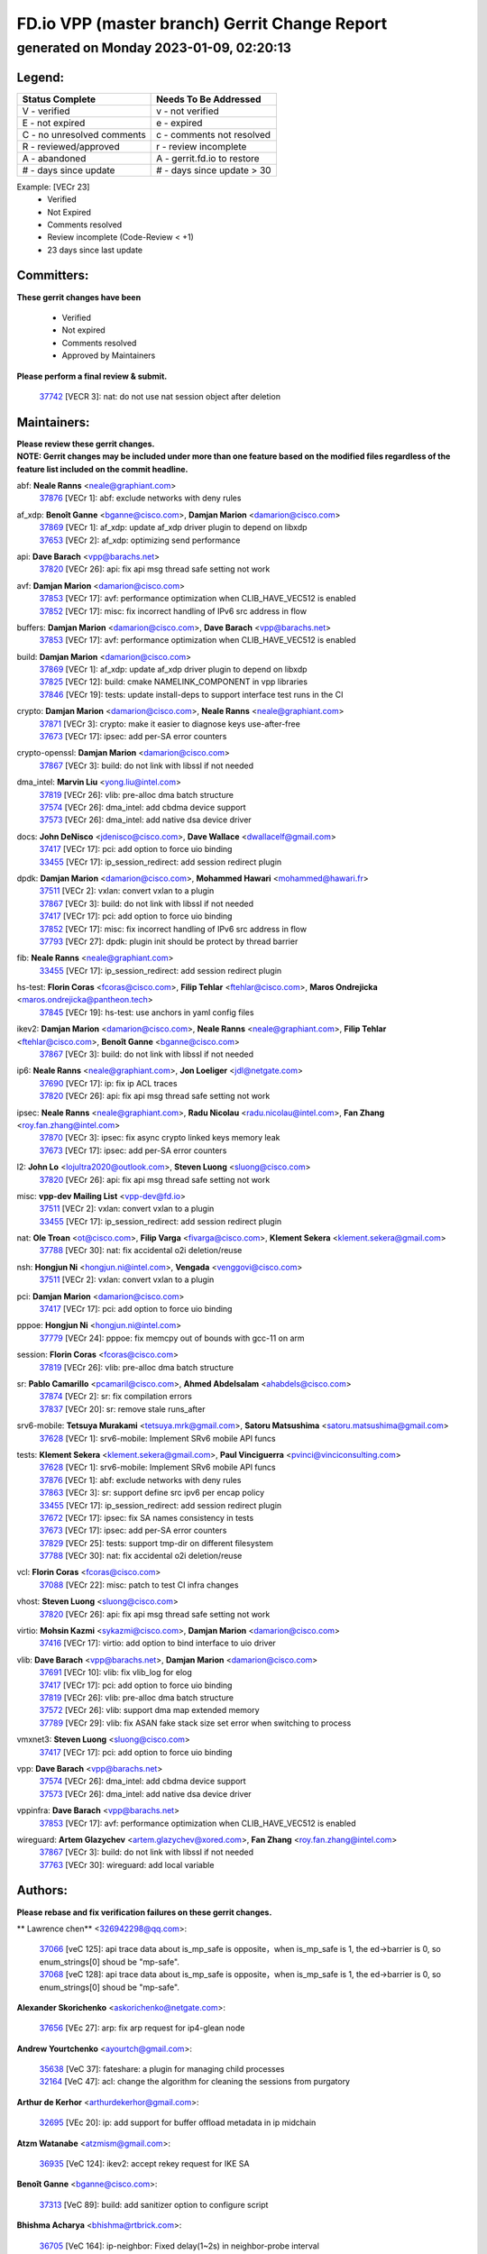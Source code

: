 
==============================================
FD.io VPP (master branch) Gerrit Change Report
==============================================
--------------------------------------------
generated on Monday 2023-01-09, 02:20:13
--------------------------------------------


Legend:
-------
========================== ===========================
Status Complete            Needs To Be Addressed
========================== ===========================
V - verified               v - not verified
E - not expired            e - expired
C - no unresolved comments c - comments not resolved
R - reviewed/approved      r - review incomplete
A - abandoned              A - gerrit.fd.io to restore
# - days since update      # - days since update > 30
========================== ===========================

Example: [VECr 23]
    - Verified
    - Not Expired
    - Comments resolved
    - Review incomplete (Code-Review < +1)
    - 23 days since last update


Committers:
-----------
| **These gerrit changes have been**

    - Verified
    - Not expired
    - Comments resolved
    - Approved by Maintainers

| **Please perform a final review & submit.**

  | `37742 <https:////gerrit.fd.io/r/c/vpp/+/37742>`_ [VECR 3]: nat: do not use nat session object after deletion

Maintainers:
------------
| **Please review these gerrit changes.**

| **NOTE: Gerrit changes may be included under more than one feature based on the modified files regardless of the feature list included on the commit headline.**

abf: **Neale Ranns** <neale@graphiant.com>
  | `37876 <https:////gerrit.fd.io/r/c/vpp/+/37876>`_ [VECr 1]: abf: exclude networks with deny rules

af_xdp: **Benoît Ganne** <bganne@cisco.com>, **Damjan Marion** <damarion@cisco.com>
  | `37869 <https:////gerrit.fd.io/r/c/vpp/+/37869>`_ [VECr 1]: af_xdp: update af_xdp driver plugin to depend on libxdp
  | `37653 <https:////gerrit.fd.io/r/c/vpp/+/37653>`_ [VECr 2]: af_xdp: optimizing send performance

api: **Dave Barach** <vpp@barachs.net>
  | `37820 <https:////gerrit.fd.io/r/c/vpp/+/37820>`_ [VECr 26]: api: fix api msg thread safe setting not work

avf: **Damjan Marion** <damarion@cisco.com>
  | `37853 <https:////gerrit.fd.io/r/c/vpp/+/37853>`_ [VECr 17]: avf: performance optimization when CLIB_HAVE_VEC512 is enabled
  | `37852 <https:////gerrit.fd.io/r/c/vpp/+/37852>`_ [VECr 17]: misc: fix incorrect handling of IPv6 src address in flow

buffers: **Damjan Marion** <damarion@cisco.com>, **Dave Barach** <vpp@barachs.net>
  | `37853 <https:////gerrit.fd.io/r/c/vpp/+/37853>`_ [VECr 17]: avf: performance optimization when CLIB_HAVE_VEC512 is enabled

build: **Damjan Marion** <damarion@cisco.com>
  | `37869 <https:////gerrit.fd.io/r/c/vpp/+/37869>`_ [VECr 1]: af_xdp: update af_xdp driver plugin to depend on libxdp
  | `37825 <https:////gerrit.fd.io/r/c/vpp/+/37825>`_ [VECr 12]: build: cmake NAMELINK_COMPONENT in vpp libraries
  | `37846 <https:////gerrit.fd.io/r/c/vpp/+/37846>`_ [VECr 19]: tests: update install-deps to support interface test runs in the CI

crypto: **Damjan Marion** <damarion@cisco.com>, **Neale Ranns** <neale@graphiant.com>
  | `37871 <https:////gerrit.fd.io/r/c/vpp/+/37871>`_ [VECr 3]: crypto: make it easier to diagnose keys use-after-free
  | `37673 <https:////gerrit.fd.io/r/c/vpp/+/37673>`_ [VECr 17]: ipsec: add per-SA error counters

crypto-openssl: **Damjan Marion** <damarion@cisco.com>
  | `37867 <https:////gerrit.fd.io/r/c/vpp/+/37867>`_ [VECr 3]: build: do not link with libssl if not needed

dma_intel: **Marvin Liu** <yong.liu@intel.com>
  | `37819 <https:////gerrit.fd.io/r/c/vpp/+/37819>`_ [VECr 26]: vlib: pre-alloc dma batch structure
  | `37574 <https:////gerrit.fd.io/r/c/vpp/+/37574>`_ [VECr 26]: dma_intel: add cbdma device support
  | `37573 <https:////gerrit.fd.io/r/c/vpp/+/37573>`_ [VECr 26]: dma_intel: add native dsa device driver

docs: **John DeNisco** <jdenisco@cisco.com>, **Dave Wallace** <dwallacelf@gmail.com>
  | `37417 <https:////gerrit.fd.io/r/c/vpp/+/37417>`_ [VECr 17]: pci: add option to force uio binding
  | `33455 <https:////gerrit.fd.io/r/c/vpp/+/33455>`_ [VECr 17]: ip_session_redirect: add session redirect plugin

dpdk: **Damjan Marion** <damarion@cisco.com>, **Mohammed Hawari** <mohammed@hawari.fr>
  | `37511 <https:////gerrit.fd.io/r/c/vpp/+/37511>`_ [VECr 2]: vxlan: convert vxlan to a plugin
  | `37867 <https:////gerrit.fd.io/r/c/vpp/+/37867>`_ [VECr 3]: build: do not link with libssl if not needed
  | `37417 <https:////gerrit.fd.io/r/c/vpp/+/37417>`_ [VECr 17]: pci: add option to force uio binding
  | `37852 <https:////gerrit.fd.io/r/c/vpp/+/37852>`_ [VECr 17]: misc: fix incorrect handling of IPv6 src address in flow
  | `37793 <https:////gerrit.fd.io/r/c/vpp/+/37793>`_ [VECr 27]: dpdk: plugin init should be protect by thread barrier

fib: **Neale Ranns** <neale@graphiant.com>
  | `33455 <https:////gerrit.fd.io/r/c/vpp/+/33455>`_ [VECr 17]: ip_session_redirect: add session redirect plugin

hs-test: **Florin Coras** <fcoras@cisco.com>, **Filip Tehlar** <ftehlar@cisco.com>, **Maros Ondrejicka** <maros.ondrejicka@pantheon.tech>
  | `37845 <https:////gerrit.fd.io/r/c/vpp/+/37845>`_ [VECr 19]: hs-test: use anchors in yaml config files

ikev2: **Damjan Marion** <damarion@cisco.com>, **Neale Ranns** <neale@graphiant.com>, **Filip Tehlar** <ftehlar@cisco.com>, **Benoît Ganne** <bganne@cisco.com>
  | `37867 <https:////gerrit.fd.io/r/c/vpp/+/37867>`_ [VECr 3]: build: do not link with libssl if not needed

ip6: **Neale Ranns** <neale@graphiant.com>, **Jon Loeliger** <jdl@netgate.com>
  | `37690 <https:////gerrit.fd.io/r/c/vpp/+/37690>`_ [VECr 17]: ip: fix ip ACL traces
  | `37820 <https:////gerrit.fd.io/r/c/vpp/+/37820>`_ [VECr 26]: api: fix api msg thread safe setting not work

ipsec: **Neale Ranns** <neale@graphiant.com>, **Radu Nicolau** <radu.nicolau@intel.com>, **Fan Zhang** <roy.fan.zhang@intel.com>
  | `37870 <https:////gerrit.fd.io/r/c/vpp/+/37870>`_ [VECr 3]: ipsec: fix async crypto linked keys memory leak
  | `37673 <https:////gerrit.fd.io/r/c/vpp/+/37673>`_ [VECr 17]: ipsec: add per-SA error counters

l2: **John Lo** <lojultra2020@outlook.com>, **Steven Luong** <sluong@cisco.com>
  | `37820 <https:////gerrit.fd.io/r/c/vpp/+/37820>`_ [VECr 26]: api: fix api msg thread safe setting not work

misc: **vpp-dev Mailing List** <vpp-dev@fd.io>
  | `37511 <https:////gerrit.fd.io/r/c/vpp/+/37511>`_ [VECr 2]: vxlan: convert vxlan to a plugin
  | `33455 <https:////gerrit.fd.io/r/c/vpp/+/33455>`_ [VECr 17]: ip_session_redirect: add session redirect plugin

nat: **Ole Troan** <ot@cisco.com>, **Filip Varga** <fivarga@cisco.com>, **Klement Sekera** <klement.sekera@gmail.com>
  | `37788 <https:////gerrit.fd.io/r/c/vpp/+/37788>`_ [VECr 30]: nat: fix accidental o2i deletion/reuse

nsh: **Hongjun Ni** <hongjun.ni@intel.com>, **Vengada** <venggovi@cisco.com>
  | `37511 <https:////gerrit.fd.io/r/c/vpp/+/37511>`_ [VECr 2]: vxlan: convert vxlan to a plugin

pci: **Damjan Marion** <damarion@cisco.com>
  | `37417 <https:////gerrit.fd.io/r/c/vpp/+/37417>`_ [VECr 17]: pci: add option to force uio binding

pppoe: **Hongjun Ni** <hongjun.ni@intel.com>
  | `37779 <https:////gerrit.fd.io/r/c/vpp/+/37779>`_ [VECr 24]: pppoe: fix memcpy out of bounds with gcc-11 on arm

session: **Florin Coras** <fcoras@cisco.com>
  | `37819 <https:////gerrit.fd.io/r/c/vpp/+/37819>`_ [VECr 26]: vlib: pre-alloc dma batch structure

sr: **Pablo Camarillo** <pcamaril@cisco.com>, **Ahmed Abdelsalam** <ahabdels@cisco.com>
  | `37874 <https:////gerrit.fd.io/r/c/vpp/+/37874>`_ [VECr 2]: sr: fix compilation errors
  | `37837 <https:////gerrit.fd.io/r/c/vpp/+/37837>`_ [VECr 20]: sr: remove stale runs_after

srv6-mobile: **Tetsuya Murakami** <tetsuya.mrk@gmail.com>, **Satoru Matsushima** <satoru.matsushima@gmail.com>
  | `37628 <https:////gerrit.fd.io/r/c/vpp/+/37628>`_ [VECr 1]: srv6-mobile: Implement SRv6 mobile API funcs

tests: **Klement Sekera** <klement.sekera@gmail.com>, **Paul Vinciguerra** <pvinci@vinciconsulting.com>
  | `37628 <https:////gerrit.fd.io/r/c/vpp/+/37628>`_ [VECr 1]: srv6-mobile: Implement SRv6 mobile API funcs
  | `37876 <https:////gerrit.fd.io/r/c/vpp/+/37876>`_ [VECr 1]: abf: exclude networks with deny rules
  | `37863 <https:////gerrit.fd.io/r/c/vpp/+/37863>`_ [VECr 3]: sr: support define src ipv6 per encap policy
  | `33455 <https:////gerrit.fd.io/r/c/vpp/+/33455>`_ [VECr 17]: ip_session_redirect: add session redirect plugin
  | `37672 <https:////gerrit.fd.io/r/c/vpp/+/37672>`_ [VECr 17]: ipsec: fix SA names consistency in tests
  | `37673 <https:////gerrit.fd.io/r/c/vpp/+/37673>`_ [VECr 17]: ipsec: add per-SA error counters
  | `37829 <https:////gerrit.fd.io/r/c/vpp/+/37829>`_ [VECr 25]: tests: support tmp-dir on different filesystem
  | `37788 <https:////gerrit.fd.io/r/c/vpp/+/37788>`_ [VECr 30]: nat: fix accidental o2i deletion/reuse

vcl: **Florin Coras** <fcoras@cisco.com>
  | `37088 <https:////gerrit.fd.io/r/c/vpp/+/37088>`_ [VECr 22]: misc: patch to test CI infra changes

vhost: **Steven Luong** <sluong@cisco.com>
  | `37820 <https:////gerrit.fd.io/r/c/vpp/+/37820>`_ [VECr 26]: api: fix api msg thread safe setting not work

virtio: **Mohsin Kazmi** <sykazmi@cisco.com>, **Damjan Marion** <damarion@cisco.com>
  | `37416 <https:////gerrit.fd.io/r/c/vpp/+/37416>`_ [VECr 17]: virtio: add option to bind interface to uio driver

vlib: **Dave Barach** <vpp@barachs.net>, **Damjan Marion** <damarion@cisco.com>
  | `37691 <https:////gerrit.fd.io/r/c/vpp/+/37691>`_ [VECr 10]: vlib: fix vlib_log for elog
  | `37417 <https:////gerrit.fd.io/r/c/vpp/+/37417>`_ [VECr 17]: pci: add option to force uio binding
  | `37819 <https:////gerrit.fd.io/r/c/vpp/+/37819>`_ [VECr 26]: vlib: pre-alloc dma batch structure
  | `37572 <https:////gerrit.fd.io/r/c/vpp/+/37572>`_ [VECr 26]: vlib: support dma map extended memory
  | `37789 <https:////gerrit.fd.io/r/c/vpp/+/37789>`_ [VECr 29]: vlib: fix ASAN fake stack size set error when switching to process

vmxnet3: **Steven Luong** <sluong@cisco.com>
  | `37417 <https:////gerrit.fd.io/r/c/vpp/+/37417>`_ [VECr 17]: pci: add option to force uio binding

vpp: **Dave Barach** <vpp@barachs.net>
  | `37574 <https:////gerrit.fd.io/r/c/vpp/+/37574>`_ [VECr 26]: dma_intel: add cbdma device support
  | `37573 <https:////gerrit.fd.io/r/c/vpp/+/37573>`_ [VECr 26]: dma_intel: add native dsa device driver

vppinfra: **Dave Barach** <vpp@barachs.net>
  | `37853 <https:////gerrit.fd.io/r/c/vpp/+/37853>`_ [VECr 17]: avf: performance optimization when CLIB_HAVE_VEC512 is enabled

wireguard: **Artem Glazychev** <artem.glazychev@xored.com>, **Fan Zhang** <roy.fan.zhang@intel.com>
  | `37867 <https:////gerrit.fd.io/r/c/vpp/+/37867>`_ [VECr 3]: build: do not link with libssl if not needed
  | `37763 <https:////gerrit.fd.io/r/c/vpp/+/37763>`_ [VECr 30]: wireguard: add local variable

Authors:
--------
**Please rebase and fix verification failures on these gerrit changes.**

** Lawrence chen** <326942298@qq.com>:

  | `37066 <https:////gerrit.fd.io/r/c/vpp/+/37066>`_ [veC 125]: api trace data about is_mp_safe is opposite，when is_mp_safe is 1, the ed->barrier is 0, so enum_strings[0] shoud be "mp-safe".
  | `37068 <https:////gerrit.fd.io/r/c/vpp/+/37068>`_ [veC 128]: api trace data about is_mp_safe is opposite，when is_mp_safe is 1, the ed->barrier is 0, so enum_strings[0] shoud be "mp-safe".

**Alexander Skorichenko** <askorichenko@netgate.com>:

  | `37656 <https:////gerrit.fd.io/r/c/vpp/+/37656>`_ [VEc 27]: arp: fix arp request for ip4-glean node

**Andrew Yourtchenko** <ayourtch@gmail.com>:

  | `35638 <https:////gerrit.fd.io/r/c/vpp/+/35638>`_ [VeC 37]: fateshare: a plugin for managing child processes
  | `32164 <https:////gerrit.fd.io/r/c/vpp/+/32164>`_ [VeC 47]: acl: change the algorithm for cleaning the sessions from purgatory

**Arthur de Kerhor** <arthurdekerhor@gmail.com>:

  | `32695 <https:////gerrit.fd.io/r/c/vpp/+/32695>`_ [VEc 20]: ip: add support for buffer offload metadata in ip midchain

**Atzm Watanabe** <atzmism@gmail.com>:

  | `36935 <https:////gerrit.fd.io/r/c/vpp/+/36935>`_ [VeC 124]: ikev2: accept rekey request for IKE SA

**Benoît Ganne** <bganne@cisco.com>:

  | `37313 <https:////gerrit.fd.io/r/c/vpp/+/37313>`_ [VeC 89]: build: add sanitizer option to configure script

**Bhishma Acharya** <bhishma@rtbrick.com>:

  | `36705 <https:////gerrit.fd.io/r/c/vpp/+/36705>`_ [VeC 164]: ip-neighbor: Fixed delay(1~2s) in neighbor-probe interval

**Dastin Wilski** <dastin.wilski@gmail.com>:

  | `37835 <https:////gerrit.fd.io/r/c/vpp/+/37835>`_ [VEc 24]: crypto-ipsecmb: crypto_key prefetch and unrolling for aes-gcm
  | `37060 <https:////gerrit.fd.io/r/c/vpp/+/37060>`_ [VeC 127]: ipsec: esp_encrypt prefetch and unroll

**Dave Wallace** <dwallacelf@gmail.com>:

  | `37420 <https:////gerrit.fd.io/r/c/vpp/+/37420>`_ [Vec 52]: tests: remove intermittent failing tests on vpp_debug image

**Duncan Eastoe** <duncaneastoe+github@gmail.com>:

  | `37750 <https:////gerrit.fd.io/r/c/vpp/+/37750>`_ [VeC 31]: stats: fix memory leak in stat_segment_dump_r()

**Dzmitry Sautsa** <dzmitry.sautsa@nokia.com>:

  | `37296 <https:////gerrit.fd.io/r/c/vpp/+/37296>`_ [VeC 86]: dpdk: use adapter MTU in max_frame_size setting

**Filip Tehlar** <ftehlar@cisco.com>:

  | `37849 <https:////gerrit.fd.io/r/c/vpp/+/37849>`_ [VEc 18]: hs-test: add nginx test

**Filip Varga** <fivarga@cisco.com>:

  | `35444 <https:////gerrit.fd.io/r/c/vpp/+/35444>`_ [veC 74]: nat: nat44-ed cleanup & improvements
  | `35966 <https:////gerrit.fd.io/r/c/vpp/+/35966>`_ [veC 74]: nat: nat44-ed update timeout api
  | `35903 <https:////gerrit.fd.io/r/c/vpp/+/35903>`_ [VeC 74]: nat: nat66 cli bug fix
  | `34929 <https:////gerrit.fd.io/r/c/vpp/+/34929>`_ [veC 74]: nat: det44 map configuration improvements
  | `36724 <https:////gerrit.fd.io/r/c/vpp/+/36724>`_ [VeC 74]: nat: fixing incosistency in use of sw_if_index
  | `36480 <https:////gerrit.fd.io/r/c/vpp/+/36480>`_ [VeC 74]: nat: nat64 fix add_del calls requirements

**Gabriel Oginski** <gabrielx.oginski@intel.com>:

  | `37764 <https:////gerrit.fd.io/r/c/vpp/+/37764>`_ [VEc 27]: wireguard: under-load state determination update

**GaoChX** <chiso.gao@gmail.com>:

  | `37010 <https:////gerrit.fd.io/r/c/vpp/+/37010>`_ [VeC 60]: interface: fix crash if vnet_hw_if_get_rx_queue return zero
  | `37153 <https:////gerrit.fd.io/r/c/vpp/+/37153>`_ [VeC 74]: nat: nat44-ed get out2in workers failed for static mapping without port

**Hedi Bouattour** <hedibouattour2010@gmail.com>:

  | `37248 <https:////gerrit.fd.io/r/c/vpp/+/37248>`_ [VeC 103]: urpf: add show urpf cli
  | `34726 <https:////gerrit.fd.io/r/c/vpp/+/34726>`_ [VeC 156]: interface: add buffer stats api

**Huawei LI** <lihuawei_zzu@163.com>:

  | `37727 <https:////gerrit.fd.io/r/c/vpp/+/37727>`_ [VEc 25]: nat: make nat44 session limit api reinit flow_hash with new buckets.
  | `37726 <https:////gerrit.fd.io/r/c/vpp/+/37726>`_ [Vec 36]: nat: fix crash when set nat44 session limit with nonexisted vrf.
  | `37379 <https:////gerrit.fd.io/r/c/vpp/+/37379>`_ [VeC 47]: policer: fix crash when delete interface policer classify.
  | `37651 <https:////gerrit.fd.io/r/c/vpp/+/37651>`_ [VeC 47]: classify: fix classify session cli.

**Jieqiang Wang** <jieqiang.wang@arm.com>:

  | `37864 <https:////gerrit.fd.io/r/c/vpp/+/37864>`_ [vEC 0]: vppinfra: fix Arm normal and device memory barrier

**Jing Peng** <jing@meter.com>:

  | `36578 <https:////gerrit.fd.io/r/c/vpp/+/36578>`_ [VeC 74]: nat: fix nat44-ed outside address selection
  | `36597 <https:////gerrit.fd.io/r/c/vpp/+/36597>`_ [VeC 74]: nat: fix nat44-ed API
  | `37058 <https:////gerrit.fd.io/r/c/vpp/+/37058>`_ [VeC 130]: vppapigen: fix json build error

**Kai Luo** <kailuo.nk@gmail.com>:

  | `37269 <https:////gerrit.fd.io/r/c/vpp/+/37269>`_ [VeC 92]: memif: fix uninitialized variable warning

**Klement Sekera** <klement.sekera@gmail.com>:

  | `37654 <https:////gerrit.fd.io/r/c/vpp/+/37654>`_ [VeC 55]: tests: improve packet checksum functions

**Miguel Borges de Freitas** <miguel-r-freitas@alticelabs.com>:

  | `37532 <https:////gerrit.fd.io/r/c/vpp/+/37532>`_ [Vec 33]: cnat: fix cnat_translation_cli_add_del call for del with INVALID_INDEX

**Miklos Tirpak** <miklos.tirpak@gmail.com>:

  | `36021 <https:////gerrit.fd.io/r/c/vpp/+/36021>`_ [VeC 74]: nat: fix tcp session reopen in nat44-ed

**Mohammed HAWARI** <momohawari@gmail.com>:

  | `33726 <https:////gerrit.fd.io/r/c/vpp/+/33726>`_ [VeC 88]: vlib: introduce an inter worker interrupts efds

**Nathan Skrzypczak** <nathan.skrzypczak@gmail.com>:

  | `34713 <https:////gerrit.fd.io/r/c/vpp/+/34713>`_ [VeC 94]: vppinfra: improve & test abstract socket
  | `31449 <https:////gerrit.fd.io/r/c/vpp/+/31449>`_ [veC 100]: cnat: dont compute offloaded cksums
  | `32820 <https:////gerrit.fd.io/r/c/vpp/+/32820>`_ [VeC 100]: cnat: better cnat snat-policy cli
  | `33264 <https:////gerrit.fd.io/r/c/vpp/+/33264>`_ [VeC 100]: pbl: Port based balancer
  | `32821 <https:////gerrit.fd.io/r/c/vpp/+/32821>`_ [VeC 100]: cnat: add ip/client bihash
  | `29748 <https:////gerrit.fd.io/r/c/vpp/+/29748>`_ [VeC 100]: cnat: remove rwlock on ts
  | `34108 <https:////gerrit.fd.io/r/c/vpp/+/34108>`_ [VeC 100]: cnat: flag to disable rsession
  | `35805 <https:////gerrit.fd.io/r/c/vpp/+/35805>`_ [VeC 100]: dpdk: add intf tag to dev{} subinput
  | `32271 <https:////gerrit.fd.io/r/c/vpp/+/32271>`_ [VeC 100]: memif: add support for ns abstract sockets
  | `34734 <https:////gerrit.fd.io/r/c/vpp/+/34734>`_ [VeC 174]: memif: autogenerate socket_ids

**Neale Ranns** <neale@graphiant.com>:

  | `36821 <https:////gerrit.fd.io/r/c/vpp/+/36821>`_ [VeC 150]: vlib: "sh errors" shows error severity counters

**Nobuhiro Miki** <nmiki@yahoo-corp.jp>:

  | `37268 <https:////gerrit.fd.io/r/c/vpp/+/37268>`_ [VeC 45]: lb: add source ip based sticky load balancing

**Ole Troan** <otroan@employees.org>:

  | `37766 <https:////gerrit.fd.io/r/c/vpp/+/37766>`_ [vEC 25]: papi: vla list of fixed strings

**Piotr Bronowski** <piotrx.bronowski@intel.com>:

  | `37504 <https:////gerrit.fd.io/r/c/vpp/+/37504>`_ [VeC 51]: ipsec: fix transpose local ip range position with remote ip range in fast path implementation

**RADHA KRISHNA SARAGADAM** <krishna_srk2003@yahoo.com>:

  | `36711 <https:////gerrit.fd.io/r/c/vpp/+/36711>`_ [Vec 166]: ebuild: upgrade vagrant ubuntu version to 20.04

**Sergey Matov** <sergey.matov@travelping.com>:

  | `31319 <https:////gerrit.fd.io/r/c/vpp/+/31319>`_ [VeC 74]: nat: DET: Allow unknown protocol translation

**Stanislav Zaikin** <zstaseg@gmail.com>:

  | `36721 <https:////gerrit.fd.io/r/c/vpp/+/36721>`_ [VeC 34]: vppapigen: enable codegen for stream message types
  | `36110 <https:////gerrit.fd.io/r/c/vpp/+/36110>`_ [Vec 125]: virtio: allocate frame per interface

**Takanori Hirano** <me@hrntknr.net>:

  | `36781 <https:////gerrit.fd.io/r/c/vpp/+/36781>`_ [VeC 138]: ip6-nd: add fixed flag

**Ted Chen** <znscnchen@gmail.com>:

  | `37162 <https:////gerrit.fd.io/r/c/vpp/+/37162>`_ [VeC 74]: nat: fix the wrong unformat type
  | `36790 <https:////gerrit.fd.io/r/c/vpp/+/36790>`_ [VeC 101]: map: lpm 128 lookup error.
  | `37143 <https:////gerrit.fd.io/r/c/vpp/+/37143>`_ [VeC 113]: classify: remove unnecessary reallocation

**Tianyu Li** <tianyu.li@arm.com>:

  | `37530 <https:////gerrit.fd.io/r/c/vpp/+/37530>`_ [vec 72]: dpdk: fix interface name w/ the same PCI bus/slot/function

**Vladimir Bernolak** <vladimir.bernolak@pantheon.tech>:

  | `36723 <https:////gerrit.fd.io/r/c/vpp/+/36723>`_ [VeC 74]: nat: det44 map configuration improvements + tests

**Vladislav Grishenko** <themiron@mail.ru>:

  | `35796 <https:////gerrit.fd.io/r/c/vpp/+/35796>`_ [VeC 34]: vlib: avoid non-mp-safe cli process node updates
  | `37241 <https:////gerrit.fd.io/r/c/vpp/+/37241>`_ [VeC 41]: nat: fix nat44_ed set_session_limit crash
  | `37263 <https:////gerrit.fd.io/r/c/vpp/+/37263>`_ [VeC 74]: nat: add nat44-ed session filtering by fib table
  | `37264 <https:////gerrit.fd.io/r/c/vpp/+/37264>`_ [VeC 74]: nat: fix nat44-ed outside address distribution
  | `37270 <https:////gerrit.fd.io/r/c/vpp/+/37270>`_ [VeC 102]: vppinfra: fix pool free bitmap allocation
  | `35721 <https:////gerrit.fd.io/r/c/vpp/+/35721>`_ [VeC 108]: vlib: stop worker threads on main loop exit
  | `35726 <https:////gerrit.fd.io/r/c/vpp/+/35726>`_ [VeC 108]: papi: fix socket api max message id calculation

**Vratko Polak** <vrpolak@cisco.com>:

  | `37083 <https:////gerrit.fd.io/r/c/vpp/+/37083>`_ [Vec 116]: avf: tolerate socket events in avf_process_request

**Xiaoming Jiang** <jiangxiaoming@outlook.com>:

  | `37777 <https:////gerrit.fd.io/r/c/vpp/+/37777>`_ [VeC 31]: stats: fix node name compare error when updating stats segment
  | `37776 <https:////gerrit.fd.io/r/c/vpp/+/37776>`_ [VeC 31]: vlib: fix macro define command not work in startup config exec script
  | `37719 <https:////gerrit.fd.io/r/c/vpp/+/37719>`_ [VeC 40]: crypto: fix async frame memory crash if frame pool expanded when using
  | `37681 <https:////gerrit.fd.io/r/c/vpp/+/37681>`_ [Vec 43]: udp: hand off packet to right session thread
  | `36704 <https:////gerrit.fd.io/r/c/vpp/+/36704>`_ [VeC 74]: nat: auto forward inbound packet for local server session app with snat
  | `37492 <https:////gerrit.fd.io/r/c/vpp/+/37492>`_ [VeC 79]: api: fix memory error with pending_rpc_requests in multi-thread environment
  | `37427 <https:////gerrit.fd.io/r/c/vpp/+/37427>`_ [veC 84]: crypto: fix crypto dequeue handlers should be setted by VNET_CRYPTO_ASYNC_OP_XX
  | `37376 <https:////gerrit.fd.io/r/c/vpp/+/37376>`_ [VeC 91]: vlib: unix cli - fix input's buffer may be freed when using
  | `37375 <https:////gerrit.fd.io/r/c/vpp/+/37375>`_ [VeC 92]: ipsec: fix ipsec linked key not freed when sa deleted
  | `36808 <https:////gerrit.fd.io/r/c/vpp/+/36808>`_ [Vec 132]: arp: add support for Microsoft NLB unicast
  | `36880 <https:////gerrit.fd.io/r/c/vpp/+/36880>`_ [VeC 149]: ip: only set rx_sw_if_index when connection found to avoid following crash like tcp punt
  | `36812 <https:////gerrit.fd.io/r/c/vpp/+/36812>`_ [VeC 150]: cjson: json realloced output truncated if actual lenght more then 256

**Xie Long** <barryxie@tencent.com>:

  | `30268 <https:////gerrit.fd.io/r/c/vpp/+/30268>`_ [veC 129]: ip: fixup crash when reassemble a lots of fragments.

**Xinyao Cai** <xinyao.cai@intel.com>:

  | `37840 <https:////gerrit.fd.io/r/c/vpp/+/37840>`_ [VEc 2]: dpdk: make impact to VPP for changes in API for DPDK 22.11

**Yahui Chen** <goodluckwillcomesoon@gmail.com>:

  | `37274 <https:////gerrit.fd.io/r/c/vpp/+/37274>`_ [Vec 79]: af_xdp: fix xdp socket create fail

**Yong Liu** <yong.liu@intel.com>:

  | `37821 <https:////gerrit.fd.io/r/c/vpp/+/37821>`_ [VEc 26]: session: map new segment when dma enabled
  | `37823 <https:////gerrit.fd.io/r/c/vpp/+/37823>`_ [vEC 26]: memif: support dma option

**ai hua** <51931196@qq.com>:

  | `37498 <https:////gerrit.fd.io/r/c/vpp/+/37498>`_ [VeC 76]: vppinfra:fix pcap write large file(> 0x80000000) error.

**jinhui li** <lijh_7@chinatelecom.cn>:

  | `36901 <https:////gerrit.fd.io/r/c/vpp/+/36901>`_ [VeC 115]: interface: fix 4 or more interfaces equality comparison bug with xor operation using (a^a)^(b^b)

**jinshaohui** <jinsh11@chinatelecom.cn>:

  | `30929 <https:////gerrit.fd.io/r/c/vpp/+/30929>`_ [Vec 54]: vppinfra: fix memory issue in mhash
  | `37297 <https:////gerrit.fd.io/r/c/vpp/+/37297>`_ [Vec 57]: ping: fix ping ipv6 address set packet size greater than  mtu,packet drop

**mahdi varasteh** <mahdy.varasteh@gmail.com>:

  | `36726 <https:////gerrit.fd.io/r/c/vpp/+/36726>`_ [veC 42]: nat: add local addresses correctly in nat lb static mapping
  | `37566 <https:////gerrit.fd.io/r/c/vpp/+/37566>`_ [veC 62]: policer: add policer classify to output path
  | `34812 <https:////gerrit.fd.io/r/c/vpp/+/34812>`_ [Vec 74]: interface: more cleaning after set flags is failed in vnet_create_sw_interface

**steven luong** <sluong@cisco.com>:

  | `37105 <https:////gerrit.fd.io/r/c/vpp/+/37105>`_ [VeC 88]: vppinfra: add time error counters to stats segment
  | `30866 <https:////gerrit.fd.io/r/c/vpp/+/30866>`_ [Vec 153]: bonding: Add failover-mac active support

Legend:
-------
========================== ===========================
Status Complete            Needs To Be Addressed
========================== ===========================
V - verified               v - not verified
E - not expired            e - expired
C - no unresolved comments c - comments not resolved
R - reviewed/approved      r - review incomplete
A - abandoned              A - gerrit.fd.io to restore
# - days since update      # - days since update > 30
========================== ===========================

Example: [VECr 23]
    - Verified
    - Not Expired
    - Comments resolved
    - Review incomplete (Code-Review < +1)
    - 23 days since last update


Statistics:
-----------
================ ===
Patches assigned
================ ===
authors          97
maintainers      35
committers       1
abandoned        0
================ ===

